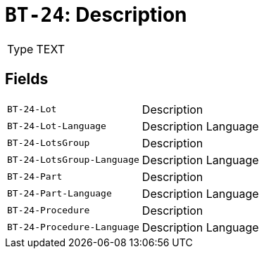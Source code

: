 = `BT-24`: Description
:navtitle: Business Terms

[horizontal]
Type:: TEXT

== Fields
[horizontal]
  `BT-24-Lot`:: Description
  `BT-24-Lot-Language`:: Description Language
  `BT-24-LotsGroup`:: Description
  `BT-24-LotsGroup-Language`:: Description Language
  `BT-24-Part`:: Description
  `BT-24-Part-Language`:: Description Language
  `BT-24-Procedure`:: Description
  `BT-24-Procedure-Language`:: Description Language

